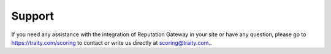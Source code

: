 Support
=======

If you need any assistance with the integration of Reputation Gateway in your site or have any question,
please go to https://traity.com/scoring to contact or write us directly at scoring@traity.com..
